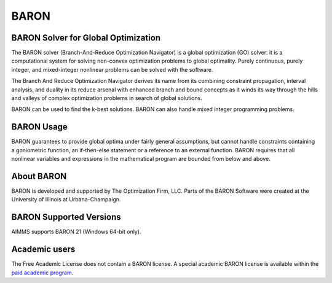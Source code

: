 BARON
======

BARON Solver for Global Optimization
-------------------------------------
The BARON solver (Branch-And-Reduce Optimization Navigator) is a global optimization (GO) solver: it is a computational system for solving non-convex optimization problems to global optimality. Purely continuous, purely integer, and mixed-integer nonlinear problems can be solved with the software.

The Branch And Reduce Optimization Navigator derives its name from its combining constraint propagation, interval analysis, and duality in its reduce arsenal with enhanced branch and bound concepts as it winds its way through the hills and valleys of complex optimization problems in search of global solutions.

BARON can be used to find the k-best solutions. BARON can also handle mixed integer programming problems.

BARON Usage
-----------
BARON guarantees to provide global optima under fairly general assumptions, but cannot handle constraints containing a goniometric function, an if-then-else statement or a reference to an external function. BARON requires that all nonlinear variables and expressions in the mathematical program are bounded from below and above.

About BARON
-----------
BARON is developed and supported by The Optimization Firm, LLC. Parts of the BARON Software were created at the University of Illinois at Urbana-Champaign.


BARON Supported Versions
--------------------------
AIMMS supports BARON 21 (Windows 64-bit only).

Academic users
--------------
The Free Academic License does not contain a BARON license. A special academic BARON license is available within the `paid academic program <https://www.aimms.com/support/licensing/>`_.

.. spelling:word-list::

    goniometric